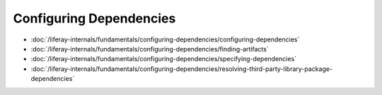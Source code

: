 Configuring Dependencies
========================

-  :doc:`/liferay-internals/fundamentals/configuring-dependencies/configuring-dependencies`
-  :doc:`/liferay-internals/fundamentals/configuring-dependencies/finding-artifacts`
-  :doc:`/liferay-internals/fundamentals/configuring-dependencies/specifying-dependencies`
-  :doc:`/liferay-internals/fundamentals/configuring-dependencies/resolving-third-party-library-package-dependencies`